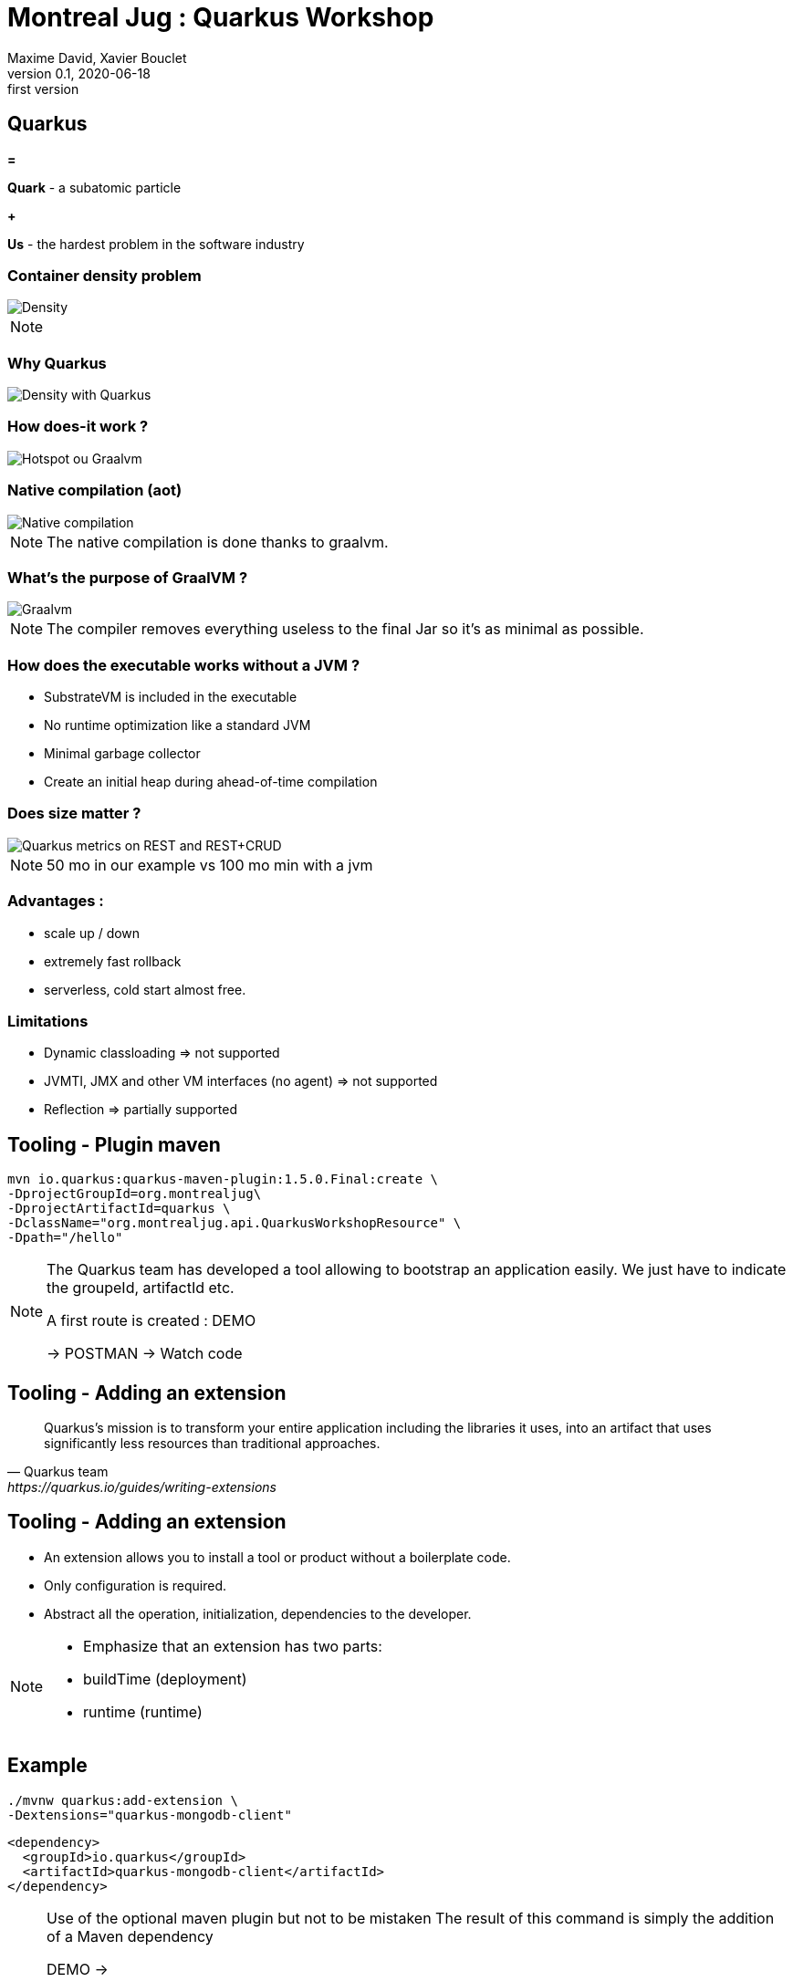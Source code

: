 = Montreal Jug : Quarkus Workshop
Maxime David, Xavier Bouclet
v0.1, 2020-06-18: first version
:example-caption!:
ifndef::imagesdir[:imagesdir: images]
ifndef::sourcedir[:sourcedir: ../../main/java]

== Quarkus

[red]#*=*#

[red]#*Quark*# - a subatomic particle

[red]#*+*#

[red]#*Us*# - the hardest problem in the software industry

=== Container density problem

image::container-density-without-quarkus.svg[Density]

[NOTE.speaker]
--

--

=== Why Quarkus

image::container-density-with-quarkus.svg[Density with Quarkus]

=== How does-it work ?

image::jvm-graalvm-targets-quarkus-green.svg[Hotspot ou Graalvm]

=== Native compilation (aot)

image::native-executable-process.png[Native compilation]

[NOTE.speaker]
--
The native compilation is done thanks to graalvm.
--

=== What's the purpose of GraalVM ?

image::graal-vm-arch-green.svg[Graalvm]

[NOTE.speaker]
--
The compiler removes everything useless to the final Jar so it's as minimal as possible.
--

=== How does the executable works without a JVM ?

[%step]
- SubstrateVM is included in the executable
- No runtime optimization like a standard JVM
- Minimal garbage collector
- Create an initial heap during ahead-of-time compilation

=== Does size matter ?

image::quarkus_metrics_graphic_bootmem_wide.png[Quarkus metrics on REST and REST+CRUD]

[NOTE.speaker]
--
50 mo in our example vs 100 mo min with a jvm
--

=== Advantages :

- scale up / down
- extremely fast rollback
- serverless, cold start almost free.

=== Limitations

[%step]
- Dynamic classloading => not supported
- JVMTI, JMX and other VM interfaces (no agent) => not supported
- Reflection => partially supported

== Tooling - Plugin maven
[source,sh]
----
mvn io.quarkus:quarkus-maven-plugin:1.5.0.Final:create \
-DprojectGroupId=org.montrealjug\
-DprojectArtifactId=quarkus \
-DclassName="org.montrealjug.api.QuarkusWorkshopResource" \
-Dpath="/hello"

----
[NOTE.speaker]
--
The Quarkus team has developed a tool allowing to bootstrap an application easily.
We just have to indicate the groupeId, artifactId etc.

A first route is created : DEMO

-> POSTMAN 
-> Watch code
--

== Tooling - Adding an extension

[quote, Quarkus team, https://quarkus.io/guides/writing-extensions]
____
Quarkus’s mission is to transform your entire application including the libraries it uses, into an artifact that uses significantly less resources than traditional approaches.
____

== Tooling - Adding an extension

- An extension allows you to install a tool or product without a boilerplate code.
- Only configuration is required.
- Abstract all the operation, initialization, dependencies to the developer.


[NOTE.speaker]
--
- Emphasize that an extension has two parts:
- buildTime (deployment)
- runtime (runtime)
--

== Example

[source,sh]
----
./mvnw quarkus:add-extension \
-Dextensions="quarkus-mongodb-client"
----

[source,xml]
----
<dependency>
  <groupId>io.quarkus</groupId>
  <artifactId>quarkus-mongodb-client</artifactId>
</dependency>
----

[NOTE.speaker]
--
Use of the optional maven plugin but not to be mistaken
The result of this command is simply the addition of a Maven dependency

DEMO ->

- Review the application.properties file
- Explain Application Life Cycle (start / stop) + brief word on SSL
- Review Todo.java, classic POJO
- Review TodoService
- MongoClient injection (thanks to the extension)
- Injection of the configuration, nothing is due, explain that these variables can be overloaded via the env
- Review TodoResource - nothing special, we inject the service and that's it

DEMO Postman

GET / POST / GET

--

== Observability

*Reminder*

During native compilation, only one binary is available.
No classic JVM, no JAVA

== Observability

* How to have the same level of observability? *

- No classic JVM, so no observability on the GC etc.
- Monitor the process (CPU)
- OpenTracing on Endpoints via JAEGER without altering the code -> DEMO
- HealthChecks

[NOTE.speaker]
--
- Quickly explain openTracing, agent concept
- Quickly show the docker-compose
- Creation of a network
- Two containers on the same network
- The unmodified application (just includes the JAEGER extension)
- The agent provided by JEAGER
- Docker-compose up
- GET GET GET GET
- See the result in the UI
--

=== Going further

- https://code.quarkus.io[Starter Site]
- https://quarkus.io[Site Quarkus]
- https://www.youtube.com/watch?v=UB-pRJgGhZc[Ch'tit Jug]
- https://www.google.com/url?sa=t&rct=j&q=&esrc=s&source=web&cd=3&cad=rja&uact=8&ved=2ahUKEwimvqeK0PHnAhVtUN8KHbShD0wQwqsBMAJ6BAgKEA4&url=https%3A%2F%2Fwww.youtube.com%2Fwatch%3Fv%3DS05WsHJZsYk&usg=AOvVaw09VQOhf3p0yc95-RNWqT5C[DevoxxFr Workshop]
- https://github.com/quarkusio/quarkus[Github Quarkus]
- https://ppalaga.github.io/presentations/190321-quarkus-vd-bucharest/index.html#/[Quarkus Voxxed Days Bucharest]
- https://github.com/oracle/graal/blob/master/substratevm/LIMITATIONS.md[Graalvm limitations]

=== This is the end !

[.thumb]
image::Quarkus.png[Quarkus]




